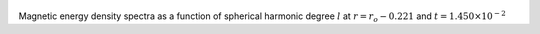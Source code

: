 
.. figure:: ./images/SSpectr_ME_2.pdf 
   :width: 600px 
   :align: center 

Magnetic energy density spectra as a function of spherical harmonic degree :math:`l` at :math:`r = r_o - 0.221` and :math:`t = 1.450 \times 10^{-2}`

